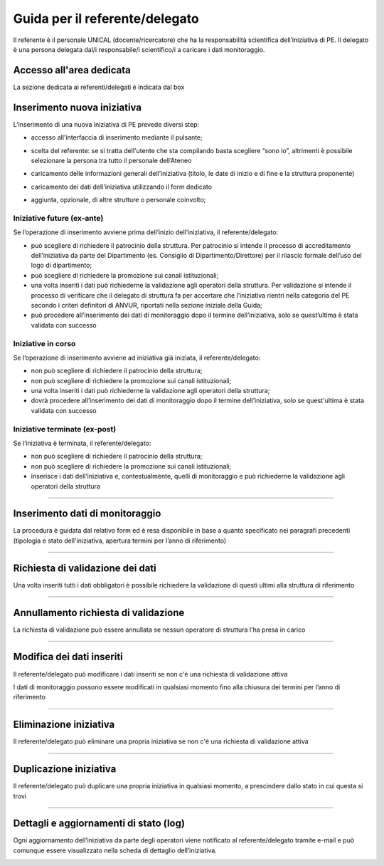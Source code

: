 .. kpi.unical.it - Public Engagement monitoring documentation master file, created by
   sphinx-quickstart on Thu Mar 27 17:35:26 2025.
   You can adapt this file completely to your liking, but it should at least
   contain the root `toctree` directive.

Guida per il referente/delegato
===============================

Il referente è il personale UNICAL (docente/ricercatore) che ha la responsabilità scientifica dell’iniziativa di PE. Il delegato è una persona delegata dal/i responsabile/i scientifico/i a caricare i dati monitoraggio.


Accesso all'area dedicata
****************************

La sezione dedicata ai referenti/delegati è indicata dal box

.. image:: images/referente/box_home.png


Inserimento nuova iniziativa
****************************

L’inserimento di una nuova iniziativa di PE prevede diversi step:

* accesso all'interfaccia di inserimento mediante il pulsante;

  .. image:: images/referente/add_new.png

* scelta del referente: se si tratta dell'utente che sta compilando basta scegliere “sono io”, altrimenti è possibile selezionare la persona tra tutto il personale dell’Ateneo

  .. image:: images/referente/choose_referent.png

* caricamento delle informazioni generali dell’iniziativa (titolo, le date di inizio e di fine e la struttura proponente)

  .. image:: images/referente/basic_data.png

* caricamento dei dati dell'iniziativa utilizzando il form dedicato

  .. image:: images/referente/buttons_data.png

* aggiunta, opzionale, di altre strutture o personale coinvolto;

  .. image:: images/referente/buttons_involved_entities.png


Iniziative future (ex-ante)
---------------------------

Se l’operazione di inserimento avviene prima dell’inizio dell’iniziativa, il referente/delegato:

* può scegliere di richiedere il patrocinio della struttura. Per patrocinio si intende il processo di accreditamento dell’iniziativa da parte del Dipartimento (es. Consiglio di Dipartimento/Direttore) per il rilascio formale dell’uso del logo di dipartimento;
* può scegliere di richiedere la promozione sui canali istituzionali;
* una volta inseriti i dati può richiederne la validazione agli operatori della struttura. Per validazione si intende il processo di verificare che il delegato di struttura fa per accertare che l’iniziativa rientri nella categoria del PE secondo i criteri definitori di ANVUR, riportati nella sezione iniziale della Guida;
* può procedere all’inserimento dei dati di monitoraggio dopo il termine dell’iniziativa, solo se quest’ultima è stata validata con successo


Iniziative in corso
-------------------

Se l’operazione di inserimento avviene ad iniziativa già iniziata, il referente/delegato:

* non può scegliere di richiedere il patrocinio della struttura;
* non può scegliere di richiedere la promozione sui canali istituzionali;
* una volta inseriti i dati può richiederne la validazione agli operatori della struttura;
* dovrà procedere all’inserimento dei dati di monitoraggio dopo il termine dell’iniziativa, solo se quest'ultima è stata validata con successo


Iniziative terminate (ex-post)
------------------------------

Se l’iniziativa è terminata, il referente/delegato:

* non può scegliere di richiedere il patrocinio della struttura;
* non può scegliere di richiedere la promozione sui canali istituzionali;
* inserisce i dati dell’iniziativa e, contestualmente, quelli di monitoraggio e può richiederne la validazione agli operatori della struttura


----------


Inserimento dati di monitoraggio
********************************

La procedura è guidata dal relativo form ed è resa disponibile in base a
quanto specificato nei paragrafi precedenti
(tipologia e stato dell'iniziativa, apertura termini per l’anno di riferimento)

.. image:: images/referente/buttons_monitoring.png


----------


Richiesta di validazione dei dati
*********************************

Una volta inseriti tutti i dati obbligatori è possibile richiedere la
validazione di questi ultimi alla struttura di riferimento

.. image:: images/referente/buttons_validation_request.png


----------


Annullamento richiesta di validazione
*************************************

La richiesta di validazione può essere annullata se nessun operatore di struttura
l'ha presa in carico

.. image:: images/referente/buttons_validation_request_cancel.png


----------


Modifica dei dati inseriti
**************************

Il referente/delegato può modificare i dati inseriti se non c'è una
richiesta di validazione attiva

.. image:: images/referente/buttons_edit.png


I dati di monitoraggio possono essere modificati in qualsiasi momento
fino alla chiusura dei termini per l’anno di riferimento

.. image:: images/referente/buttons_monitoring_edit.png


----------


Eliminazione iniziativa
***********************

Il referente/delegato può eliminare una propria iniziativa se non c'è una
richiesta di validazione attiva

.. image:: images/referente/buttons_delete.png


----------


Duplicazione iniziativa
***********************

Il referente/delegato può duplicare una propria iniziativa in qualsiasi
momento, a prescindere dallo stato in cui questa si trovi

.. image:: images/referente/buttons_clone.png


----------


Dettagli e aggiornamenti di stato (log)
***************************************

Ogni aggiornamento dell’iniziativa da parte degli operatori viene notificato
al referente/delegato tramite e-mail e può comunque essere visualizzato
nella scheda di dettaglio dell’iniziativa.


.. image:: images/referente/event_log.png

